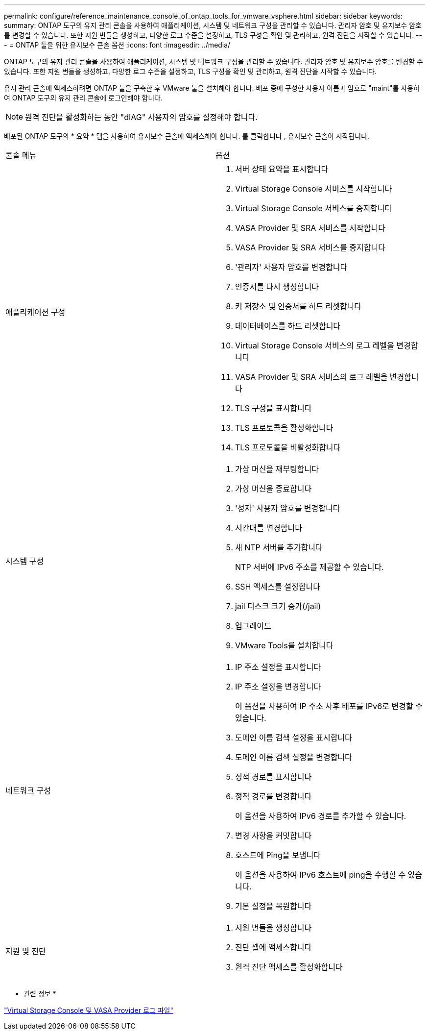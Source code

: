 ---
permalink: configure/reference_maintenance_console_of_ontap_tools_for_vmware_vsphere.html 
sidebar: sidebar 
keywords:  
summary: ONTAP 도구의 유지 관리 콘솔을 사용하여 애플리케이션, 시스템 및 네트워크 구성을 관리할 수 있습니다. 관리자 암호 및 유지보수 암호를 변경할 수 있습니다. 또한 지원 번들을 생성하고, 다양한 로그 수준을 설정하고, TLS 구성을 확인 및 관리하고, 원격 진단을 시작할 수 있습니다. 
---
= ONTAP 툴을 위한 유지보수 콘솔 옵션
:icons: font
:imagesdir: ../media/


[role="lead"]
ONTAP 도구의 유지 관리 콘솔을 사용하여 애플리케이션, 시스템 및 네트워크 구성을 관리할 수 있습니다. 관리자 암호 및 유지보수 암호를 변경할 수 있습니다. 또한 지원 번들을 생성하고, 다양한 로그 수준을 설정하고, TLS 구성을 확인 및 관리하고, 원격 진단을 시작할 수 있습니다.

유지 관리 콘솔에 액세스하려면 ONTAP 툴을 구축한 후 VMware 툴을 설치해야 합니다. 배포 중에 구성한 사용자 이름과 암호로 "maint"를 사용하여 ONTAP 도구의 유지 관리 콘솔에 로그인해야 합니다.


NOTE: 원격 진단을 활성화하는 동안 "dIAG" 사용자의 암호를 설정해야 합니다.

배포된 ONTAP 도구의 * 요약 * 탭을 사용하여 유지보수 콘솔에 액세스해야 합니다. 를 클릭합니다 image:../media/launch_maintenance_console.gif[""], 유지보수 콘솔이 시작됩니다.

|===


| 콘솔 메뉴 | 옵션 


 a| 
애플리케이션 구성
 a| 
. 서버 상태 요약을 표시합니다
. Virtual Storage Console 서비스를 시작합니다
. Virtual Storage Console 서비스를 중지합니다
. VASA Provider 및 SRA 서비스를 시작합니다
. VASA Provider 및 SRA 서비스를 중지합니다
. '관리자' 사용자 암호를 변경합니다
. 인증서를 다시 생성합니다
. 키 저장소 및 인증서를 하드 리셋합니다
. 데이터베이스를 하드 리셋합니다
. Virtual Storage Console 서비스의 로그 레벨을 변경합니다
. VASA Provider 및 SRA 서비스의 로그 레벨을 변경합니다
. TLS 구성을 표시합니다
. TLS 프로토콜을 활성화합니다
. TLS 프로토콜을 비활성화합니다




 a| 
시스템 구성
 a| 
. 가상 머신을 재부팅합니다
. 가상 머신을 종료합니다
. '성자' 사용자 암호를 변경합니다
. 시간대를 변경합니다
. 새 NTP 서버를 추가합니다
+
NTP 서버에 IPv6 주소를 제공할 수 있습니다.

. SSH 액세스를 설정합니다
. jail 디스크 크기 증가(/jail)
. 업그레이드
. VMware Tools를 설치합니다




 a| 
네트워크 구성
 a| 
. IP 주소 설정을 표시합니다
. IP 주소 설정을 변경합니다
+
이 옵션을 사용하여 IP 주소 사후 배포를 IPv6로 변경할 수 있습니다.

. 도메인 이름 검색 설정을 표시합니다
. 도메인 이름 검색 설정을 변경합니다
. 정적 경로를 표시합니다
. 정적 경로를 변경합니다
+
이 옵션을 사용하여 IPv6 경로를 추가할 수 있습니다.

. 변경 사항을 커밋합니다
. 호스트에 Ping을 보냅니다
+
이 옵션을 사용하여 IPv6 호스트에 ping을 수행할 수 있습니다.

. 기본 설정을 복원합니다




 a| 
지원 및 진단
 a| 
. 지원 번들을 생성합니다
. 진단 셸에 액세스합니다
. 원격 진단 액세스를 활성화합니다


|===
* 관련 정보 *

link:../configure/concept_virtual_storage_console_and_vasa_provider_log_files.html["Virtual Storage Console 및 VASA Provider 로그 파일"]
